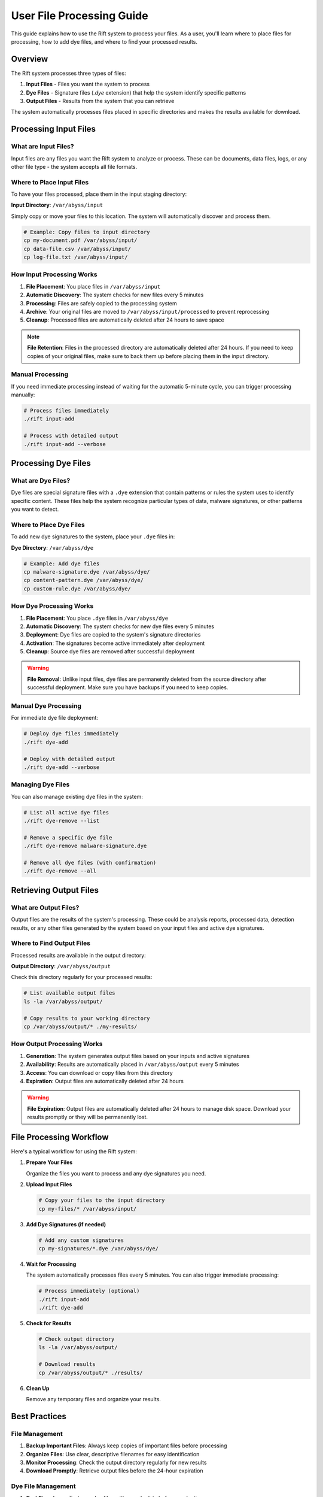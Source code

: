User File Processing Guide
===========================

This guide explains how to use the Rift system to process your files. As a user, you'll learn where to place files for processing, how to add dye files, and where to find your processed results.

Overview
--------

The Rift system processes three types of files:

1. **Input Files** - Files you want the system to process
2. **Dye Files** - Signature files (`.dye` extension) that help the system identify specific patterns
3. **Output Files** - Results from the system that you can retrieve

The system automatically processes files placed in specific directories and makes the results available for download.

Processing Input Files
----------------------

What are Input Files?
~~~~~~~~~~~~~~~~~~~~~

Input files are any files you want the Rift system to analyze or process. These can be documents, data files, logs, or any other file type - the system accepts all file formats.

Where to Place Input Files
~~~~~~~~~~~~~~~~~~~~~~~~~~~

To have your files processed, place them in the input staging directory:

**Input Directory**: ``/var/abyss/input``

Simply copy or move your files to this location. The system will automatically discover and process them.

.. code-block:: bash

   # Example: Copy files to input directory
   cp my-document.pdf /var/abyss/input/
   cp data-file.csv /var/abyss/input/
   cp log-file.txt /var/abyss/input/

How Input Processing Works
~~~~~~~~~~~~~~~~~~~~~~~~~~

1. **File Placement**: You place files in ``/var/abyss/input``
2. **Automatic Discovery**: The system checks for new files every 5 minutes
3. **Processing**: Files are safely copied to the processing system
4. **Archive**: Your original files are moved to ``/var/abyss/input/processed`` to prevent reprocessing
5. **Cleanup**: Processed files are automatically deleted after 24 hours to save space

.. note::
   **File Retention**: Files in the processed directory are automatically deleted after 24 hours. If you need to keep copies of your original files, make sure to back them up before placing them in the input directory.

Manual Processing
~~~~~~~~~~~~~~~~~

If you need immediate processing instead of waiting for the automatic 5-minute cycle, you can trigger processing manually:

.. code-block:: bash

   # Process files immediately
   ./rift input-add

   # Process with detailed output
   ./rift input-add --verbose

Processing Dye Files
--------------------

What are Dye Files?
~~~~~~~~~~~~~~~~~~~

Dye files are special signature files with a ``.dye`` extension that contain patterns or rules the system uses to identify specific content. These files help the system recognize particular types of data, malware signatures, or other patterns you want to detect.

Where to Place Dye Files
~~~~~~~~~~~~~~~~~~~~~~~~~

To add new dye signatures to the system, place your ``.dye`` files in:

**Dye Directory**: ``/var/abyss/dye``

.. code-block:: bash

   # Example: Add dye files
   cp malware-signature.dye /var/abyss/dye/
   cp content-pattern.dye /var/abyss/dye/
   cp custom-rule.dye /var/abyss/dye/

How Dye Processing Works
~~~~~~~~~~~~~~~~~~~~~~~~

1. **File Placement**: You place ``.dye`` files in ``/var/abyss/dye``
2. **Automatic Discovery**: The system checks for new dye files every 5 minutes
3. **Deployment**: Dye files are copied to the system's signature directories
4. **Activation**: The signatures become active immediately after deployment
5. **Cleanup**: Source dye files are removed after successful deployment

.. warning::
   **File Removal**: Unlike input files, dye files are permanently deleted from the source directory after successful deployment. Make sure you have backups if you need to keep copies.

Manual Dye Processing
~~~~~~~~~~~~~~~~~~~~~

For immediate dye file deployment:

.. code-block:: bash

   # Deploy dye files immediately
   ./rift dye-add

   # Deploy with detailed output
   ./rift dye-add --verbose

Managing Dye Files
~~~~~~~~~~~~~~~~~~

You can also manage existing dye files in the system:

.. code-block:: bash

   # List all active dye files
   ./rift dye-remove --list

   # Remove a specific dye file
   ./rift dye-remove malware-signature.dye

   # Remove all dye files (with confirmation)
   ./rift dye-remove --all

Retrieving Output Files
-----------------------

What are Output Files?
~~~~~~~~~~~~~~~~~~~~~~

Output files are the results of the system's processing. These could be analysis reports, processed data, detection results, or any other files generated by the system based on your input files and active dye signatures.

Where to Find Output Files
~~~~~~~~~~~~~~~~~~~~~~~~~~~

Processed results are available in the output directory:

**Output Directory**: ``/var/abyss/output``

Check this directory regularly for your processed results:

.. code-block:: bash

   # List available output files
   ls -la /var/abyss/output/

   # Copy results to your working directory
   cp /var/abyss/output/* ./my-results/

How Output Processing Works
~~~~~~~~~~~~~~~~~~~~~~~~~~~

1. **Generation**: The system generates output files based on your inputs and active signatures
2. **Availability**: Results are automatically placed in ``/var/abyss/output`` every 5 minutes
3. **Access**: You can download or copy files from this directory
4. **Expiration**: Output files are automatically deleted after 24 hours

.. warning::
   **File Expiration**: Output files are automatically deleted after 24 hours to manage disk space. Download your results promptly or they will be permanently lost.

File Processing Workflow
------------------------

Here's a typical workflow for using the Rift system:

1. **Prepare Your Files**
   
   Organize the files you want to process and any dye signatures you need.

2. **Upload Input Files**
   
   .. code-block:: bash
   
      # Copy your files to the input directory
      cp my-files/* /var/abyss/input/

3. **Add Dye Signatures (if needed)**
   
   .. code-block:: bash
   
      # Add any custom signatures
      cp my-signatures/*.dye /var/abyss/dye/

4. **Wait for Processing**
   
   The system automatically processes files every 5 minutes. You can also trigger immediate processing:
   
   .. code-block:: bash
   
      # Process immediately (optional)
      ./rift input-add
      ./rift dye-add

5. **Check for Results**
   
   .. code-block:: bash
   
      # Check output directory
      ls -la /var/abyss/output/
      
      # Download results
      cp /var/abyss/output/* ./results/

6. **Clean Up**
   
   Remove any temporary files and organize your results.

Best Practices
--------------

File Management
~~~~~~~~~~~~~~~

1. **Backup Important Files**: Always keep copies of important files before processing
2. **Organize Files**: Use clear, descriptive filenames for easy identification
3. **Monitor Processing**: Check the output directory regularly for new results
4. **Download Promptly**: Retrieve output files before the 24-hour expiration

Dye File Management
~~~~~~~~~~~~~~~~~~~

1. **Test Signatures**: Test new dye files with sample data before production use
2. **Version Control**: Keep versions of your dye files for rollback if needed
3. **Document Signatures**: Maintain documentation of what each dye file does
4. **Regular Review**: Periodically review active signatures and remove outdated ones

Monitoring and Troubleshooting
~~~~~~~~~~~~~~~~~~~~~~~~~~~~~~~

1. **Check File Permissions**: Ensure you have read/write access to the directories
2. **Monitor Disk Space**: Be aware that large files will consume system resources
3. **Verify File Formats**: While all formats are accepted, ensure your files aren't corrupted
4. **Contact Support**: If files aren't processing, contact your system administrator

Timing and Automation
~~~~~~~~~~~~~~~~~~~~~

- **Automatic Processing**: Files are processed every 5 minutes automatically
- **Manual Processing**: Use `./rift input-add` and `./rift dye-add` for immediate processing
- **File Expiration**: Remember the 24-hour retention policy for both processed inputs and outputs
- **Batch Processing**: You can place multiple files at once for efficient processing

Security Considerations
-----------------------

1. **File Content**: Only upload files you're authorized to process
2. **Sensitive Data**: Be aware that files will be processed by the system
3. **Access Control**: Ensure only authorized users can access the processing directories
4. **Data Retention**: Remember that files are automatically deleted after processing

Getting Help
------------

If you encounter issues:

1. **Check File Permissions**: Ensure you can read/write to the required directories
2. **Verify File Formats**: Confirm your files aren't corrupted
3. **Monitor Logs**: System administrators can check processing logs for errors
4. **Contact Support**: Reach out to your system administrator for assistance

For immediate help with commands:

.. code-block:: bash

   # Get help for input processing
   ./rift input-add --help

   # Get help for dye management
   ./rift dye-add --help
   ./rift dye-remove --help

Summary
-------

The Rift system provides a simple, automated way to process your files:

- **Input Files**: Place in ``/var/abyss/input`` → Results appear in ``/var/abyss/output``
- **Dye Files**: Place in ``/var/abyss/dye`` → Signatures become active system-wide
- **Output Files**: Download from ``/var/abyss/output`` → Remember 24-hour expiration

The system handles the complex processing automatically, so you can focus on your work while it handles the technical details safely and efficiently.
